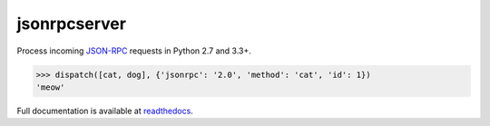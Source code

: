 jsonrpcserver
*************

Process incoming `JSON-RPC <http://www.jsonrpc.org/>`__ requests in Python 2.7
and 3.3+.

.. sourcecode:: python

    >>> dispatch([cat, dog], {'jsonrpc': '2.0', 'method': 'cat', 'id': 1})
    'meow'

Full documentation is available at `readthedocs
<https://jsonrpcserver.readthedocs.org/>`__.
